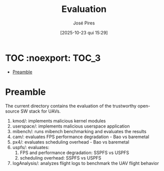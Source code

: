 #+TITLE: Evaluation
#+AUTHOR: José Pires
#+DATE: [2025-10-23 qui 15:29]
#+EMAIL: a50178@alunos.uminho.pt

#+LATEX_COMPILER: xelatex

* TOC :noexport::TOC_3:
- [[#preamble][Preamble]]

* Preamble
The current directory contains the evaluation of the trustworthy open-source SW
stack for UAVs.
1) kmod/: implements malicious kernel modules
2) userspace/: implements malicious userspace application
3) mibench/: runs mibench benchmarking and evaluates the results
4) cam/: evaluates FPS performance degradation - Bao vs baremetal
5) px4/: evaluates scheduling overhead - Bao vs baremetal
6) uspfs/: evaluates:
   1) FPS and performance degradation: SSPFS vs USPFS
   2) scheduling overhead: SSPFS vs USPFS
7) logAnalysis/: analyzes flight logs to benchmark the UAV flight behavior
